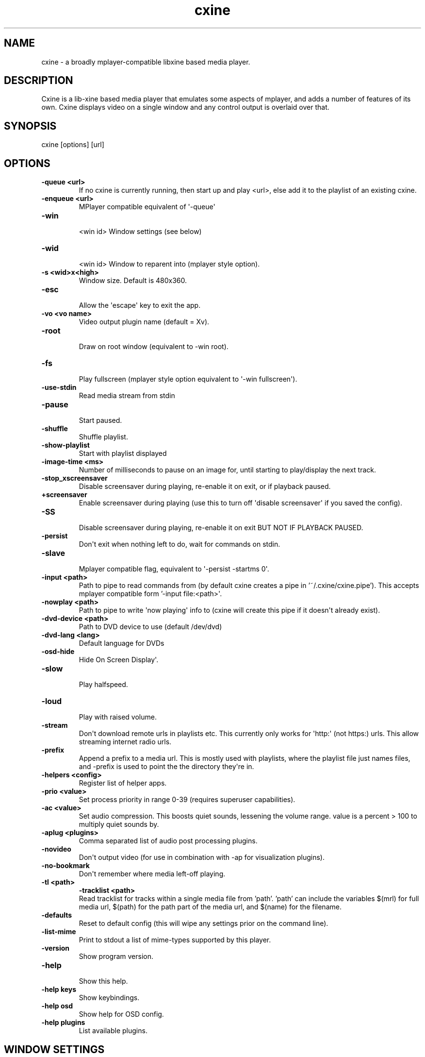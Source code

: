 .TH  cxine  1 " 2020/05/21"

.SH NAME
 
.P
cxine - a broadly mplayer-compatible libxine based media player. 
.SH DESCRIPTION
 
.P
Cxine is a lib-xine based media player that emulates some aspects of mplayer, and adds a number of features of its own. Cxine displays video on a single window and any control output is overlaid over that. 
.SH SYNOPSIS
 
.nf
cxine [options] [url]
.fi
.ad b
.nop  
.SH OPTIONS
 
.br
 
.TP
.B -queue <url>
 If no cxine is currently running, then start up and play <url>, else add it to the playlist of an existing cxine.
 
.br
 
.TP
.B -enqueue <url>
 MPlayer compatible equivalent of \(aq-queue\(aq
 
.br
 
.TP
.B -win
 <win id>       Window settings (see below)
 
.br
 
.TP
.B -wid
 <win id>       Window to reparent into (mplayer style option).
 
.br
 
.TP
.B -s <wid>x<high>
 Window size. Default is 480x360.
 
.br
 
.TP
.B -esc
 Allow the \(aqescape\(aq key to exit the app.
 
.br
 
.TP
.B -vo <vo name>
 Video output plugin name (default = Xv).
 
.br
 
.TP
.B -root
 Draw on root window (equivalent to -win root).
 
.br
 
.TP
.B -fs
 Play fullscreen (mplayer style option equivalent to \(aq-win fullscreen\(aq).
 
.br
 
.TP
.B -use-stdin
 Read media stream from stdin
 
.br
 
.TP
.B -pause
 Start paused.
 
.br
 
.TP
.B -shuffle
 Shuffle playlist.
 
.br
 
.TP
.B -show-playlist
 Start with playlist displayed
 
.br
 
.TP
.B -image-time <ms>
 Number of milliseconds to pause on an image for, until starting to play/display the next track.
 
.br
 
.TP
.B -stop_xscreensaver
 Disable screensaver during playing, re-enable it on exit, or if playback paused.
 
.br
 
.TP
.B +screensaver
 Enable screensaver during playing (use this to turn off \(aqdisable screensaver\(aq if you saved the config).
 
.br
 
.TP
.B -SS
 Disable screensaver during playing, re-enable it on exit BUT NOT IF PLAYBACK PAUSED.
 
.br
 
.TP
.B -persist
 Don\(aqt exit when nothing left to do, wait for commands on stdin.
 
.br
 
.TP
.B -slave
 Mplayer compatible flag, equivalent to \(aq-persist -startms 0\(aq.
 
.br
 
.TP
.B -input <path>
 Path to pipe to read commands from (by default cxine creates a pipe in '~/.cxine/cxine.pipe'). This accepts mplayer compatible form '-input file:<path>\(aq.
 
.br
 
.TP
.B -nowplay <path>
 Path to pipe to write \(aqnow playing\(aq info to (cxine will create this pipe if it doesn\(aqt already exist).
 
.br
 
.TP
.B -dvd-device <path>
 Path to DVD device to use (default /dev/dvd)
 
.br
 
.TP
.B -dvd-lang <lang>
 Default language for DVDs
 
.br
 
.TP
.B -osd-hide
 Hide On Screen Display\(aq.
 
.br
 
.TP
.B -slow
 Play halfspeed.
 
.br
 
.TP
.B -loud
 Play with raised volume.
 
.br
 
.TP
.B -stream
 Don\(aqt download remote urls in playlists etc. This currently only works for \(aqhttp:\(aq (not https:) urls. This allow streaming internet radio urls.
 
.br
 
.TP
.B -prefix
 Append a prefix to a media url. This is mostly used with playlists, where the playlist file just names files, and -prefix is used to point the the directory they\(aqre in.
 
.br
 
.TP
.B -helpers <config>
 Register list of helper apps.
 
.br
 
.TP
.B -prio <value>
 Set process priority in range 0-39 (requires superuser capabilities).
 
.br
 
.TP
.B -ac <value>
 Set audio compression. This boosts quiet sounds, lessening the volume range. value is a percent > 100 to multiply quiet sounds by.
 
.br
 
.TP
.B -aplug <plugins>
 Comma separated list of audio post processing plugins.
 
.br
 
.TP
.B -novideo
 Don\(aqt output video (for use in combination with -ap for visualization plugins).
 
.br
 
.TP
.B -no-bookmark
 Don\(aqt remember where media left-off playing.

.TP
.B -tl <path>
.B -tracklist <path>
 Read tracklist for tracks within a single media file from 'path'. 'path' can include the variables $(mrl) for full media url, $(path) for the path part of the media url, and $(name) for the filename.
 
.br
 
.TP
.B -defaults
 Reset to default config (this will wipe any settings prior on the command line).
 
.br
 
.TP
.B -list-mime
 Print to stdout a list of mime-types supported by this player.
 
.br
 
.TP
.B \(hyversion
 Show program version.
 
.br
 
.TP
.B -help
 Show this help.
 
.br
 
.TP
.B \(hyhelp keys
 Show keybindings.
 
.br
 
.TP
.B \(hyhelp osd
 Show help for OSD config.
 
.br
 
.TP
.B \(hyhelp plugins
 List available plugins.
 
.SH WINDOW SETTINGS 
 
.P
The -win argument accepts a window-type and an optional comma-separated list of extra settings. Window types are: 
.br
 
.TP
.B normal
 normal X11 window (is the default if no type specified)
 
.br
 
.TP
.B fullscreen
 fullscreen window
 
.br
 
.TP
.B 
.na
0x<win id>
.ad n
.nop 
 the hexidecimal (starting with 0x) id of a window to embed/reparent into
  
.P

.br
 
.TP
.B 
.na
<win id>
.ad n
.nop 
 the decimal id of a window to embed/reparent into
   
.P
Additional window settings are: 
.br
 
.TP
.B iconized
 start with iconized/minimized window
 
.br
 
.TP
.B minimized
 start with iconized/minimized window
 
.br
 
.TP
.B shaded
 start with \(aqshaded\(aq window (if supported by window manager)
 
.br
 
.TP
.B above
 keep above all other windows
 
.br
 
.TP
.B stickontop
 shorthand for sticky,ontop
 
.br
 
.TP
.B stickbelow
 shorthand for sticky,below
 
.P
Examples: 
.nf

  \-win fullscreen,min         fullscreen window that\(aqs minimized at startup
  \-win sticky                 normal window that appears on all desktops
  \-win normal,shaded,below    normal window starts shaded and below other windows
  \-win 0x1f2bc                embed into window with hexadecimal id 1f2bc
.fi
.ad b
.nop  
.P
When embedding cxine into another application (e.g. a frontend) window ids can be given to \(aq-win\(aq either in hex (with a leading 0x) or in decimal. 
.SH BOOKMARKS
 
.P
By default cxine \(aqbookmarks\(aq the position in a video if exit is requested, and restarts from that position if the media is played again. This can be disabled with \(aq-no-bookmark\(aq or  \(aq-startms 0\(aq.  
.SH DVD PLAYBACK
 
.P
DVDs can be played using the urls \(aqdvd://0\(aq to use dvdnav menu screen, or \(aqdvd://1\(aq, \(aqdvd://2\(aq, etc to play a particular track on disk. The particular dvd device to read from can be set with \(aq-dvd-device\(aq. 
.SH DOWNLOADS AND REMOTE MEDIA STREAMS
 
.P
CXine downloads media using helper apps. Default config will use curl, wget or Twighbright links, elinks, lynx, or snarf, depending on which are found in your path your path. Cxine should be able to accept ftp: ftps: sftp: and smb: urls via curl, but these have not been tested. 
.P
You can also use \(aqssh:\(aq (not sftp, this actually streams files over ssh) urls if ssh is in your path, although these have to be set up in your \(aq.ssh/config\(aq to auto-login. So, for example the url \(aqssh://myhost/home/music/BinaryFinary.mp3\(aq will log into \(aqmyhost\(aq and use ssh to pull the file \(aq/home/music/BinaryFinary.mp3\(aq provided that \(aqmyhost\(aq has been set up in your .config with an ssh key to log in with. 
.P
More information about helpers is available with \(aqcxine \(hyhelp helpers\(aq 
.P
The \(aq-stream\(aq option is intended for use with internet radio, and only works for http:// streams. If \(aq-stream\(aq is supplied then http:// urls will be streamed without being downloaded to the cache directory 
.SH XINE BROADCAST
 
.P
Cxine supports libxine-style broadcast. If the \(aq-bcast\(aq option is used to specify a port then any libxine player (xine, cxine, oxine etc) should be able to connect to it using the url \(aqslave://<address>:<port> and mirror it\(aqs output. 
.SH SAVE CONFIGURATION
 
.P
If \(aq-save-config\(aq is given then cxine will remember the following settings if they are supplied: 
.nf

		\-vo, \-ao, \-ac, \-ap, \-prefix, \-keygrab, \-persist/\-quit, \-bookmark/\-no\-bookmark, \-screensaver/+screensaver, \-show\-osd/\-hide\-osd, \-background, \-input, \-cache, \-nowplay,  \-dvd\-device, \-dvd\-region, \-dvd\-lang, \-helpers
.fi
.ad b
.nop  
.P
-defaults resets the config to default. It will also reset any settings prior to it  on the command-line, so it\(aqs best to pass it as the first option. You can set configs to defaults, make some changes, and then save, like this: 
.nf

		cxine \-defaults \-background myimage.jpg \-ao alsa \-keygrab media \-save
.fi
.ad b
.nop  
.SS On Screen Displays
 
.P
CXine supports on-screen-displays at the top and bottom of the screen. These are defined using the 
.na
\-osd
.ad n
.nop switch like so: 
.nf

cxine \-osd `top,%t now playing: %T` \-osd `bottom,%tP%% %ts/%tl`
.fi
.ad b
.nop  
.P
There is also a \(aqconsole OSD\(aq: a statusbar printed to stdout. This can be configured like so: 
.nf

cxine \-osd `console,%T %tP%% %ts/%tl`
.fi
.ad b
.nop  
.P
The argument of the -osd option is a pair of comma-seperated strings. The first is 
.na
top
.ad n
.nop , 
.na
bottom
.ad n
.nop or 
.na
console
.ad n
.nop indicating which area of the screen the OSD should be displayed in. The second part is the string to display, with the following printf-style 
.na
%
.ad n
.nop substitutions supported: 
.nf

%%     output \(aq%\(aq
%B      output current stream bitrate
%w      output current stream video width
%h      output current stream video height
%o      output current stream AV offset
%A      output artist of current track
%T      output title of current track
%C      output comment of current track
%v      output audio volume (0\-100)
%av     output audio volume (0\-100)
%ac     output audio file FourCC
%ab     output audio bitrate
%as     output audio samplerate
%aw     output audio width (compression level)
%Ls     output size of playlist (number of queued tracks)
%Ls     output curr track in playlist being played
%ma     output artist for current track
%mA     output album for current track
%mt     output title of current track
%mT     output title of current track
%mY     output year for current track
%mG     output genre for current track
%mR     output copyright for current track
%mc     output DVD chapter number
%mC     output number of chapters on DVD
%ts     output number of seconds into track
%tS     output seconds into and duration of track as <position>/<track length>
%tl     output length of current track in seconds
%tP     output percent into current track
%tt     output current time in form HH:MM
%tT     output current time in form HH:MM:SS
%td     output current date in form YY/mm/dd
%tD     output current date in form YYYY/mm/dd
%tN     output current date and time in form YYYY/mm/dd HH:MM:SS
%tw     output position in track as HH:MM:SS
%tW     output length of track as HH:MM:SS

.fi
.ad b
.nop  
.P
Onscreen displays only work if there\(aqs a video stream for them to mix into. Thus, to have an OSD when playing audio files you should either use the -background option to set a default background image, or use one of the audio post-processing visualizations, or else supply cxine with a .jpeg or .png image as the first 
.na
track
.ad n
.nop to play, and use the 
.na
\-image\-time
.ad n
.nop or 
.na
\-imagems
.ad n
.nop options to cause the next track to start playing after the image is displayed. The image will persist and be the 
.na
video
.ad n
.nop stream for the OSD to mix into. 
.SS Playlist OSD
 
.P
Pressing \(aqp\(aq brings up the Playlist On Screen Display. This is a simple menu whose cursor is controlled with the arrow keys on the keyboard. Putting the cursor on a particular item and pressing \(aqenter\(aq will switch playback to that item. Pressing \(aqu\(aq or \(aqd\(aq when an item has the cursor on it will move the item up and down in the playlist. Pressing \(aqdelete\(aq or \(aqbackspace\(aq will delete an item from the playlist. Finally pressing \(aqp\(aq again will dismiss the Playlist OSD. 
.SS Load Files OSD
 
.P
Pressing \(aql\(aq brings up the Load Files On Screen Display. This is a simple menu whose cursor is controlled with the arrow keys on the keyboard. Putting the cursor on a particular item and pressing \(aqenter\(aq will either enter a directory, or add a file to the playlist. Pressing \(aqdelete\(aq or \(aqbackspace\(aq go up one directory level. Pressing \(aql\(aq again will dismiss this menu. 
.SS Keybindings
 
.P
CXine supports the following keys: 
.nf

<escape>        exit app (requires \-esc command\-line option)
<spacebar>      pause playback
<pause>         pause playback
<home>          seek to start of playback
<end>           seek to near end of playback
<enter>         next item in playlist
<left arrow>    seek back 10 seconds
                shift: previous item in playlist
                ctrl: step back (not frame accurate like ctrl\-right)
<right arrow>   seek forward 10 seconds
                shift: next item in playlist
                ctrl: single\-step 1\-frame forwards
<page up>       forward dvd chapter 
<page down>     back dvd chapter 
+ (or \(aq=\(aq)      increase volume
                shift: increase audio compression
\- (or \(aq_\(aq)      decrease volume
                shift: decrease audio compression
l               display \(aqload files\(aq menu
m               mute
o               toggle online display
p               display playlist menu
f               toggle \(aqfast\(aq playback (4*speed, no sound)
s               toggle \(aqslow\(aq playback (1/4 speed, no sound)
<tab>           toggle between \(aqraised\(aq and \(aqlowered\(aq window modes
                ctrl: toggle \(aqshaded\(aq window mode (if supported by window\-manager)
<delete>        reset window to \(aqnormal\(aq mode. (turns off \(aqabove\(aq, \(aqbelow\(aq and \(aqshaded\(aq modes)
\..               reset window to \(aqnormal\(aq mode. (turns off \(aqabove\(aq, \(aqbelow\(aq and \(aqshaded\(aq modes)
<               prev item in playlist
>               next item in playlist
1,2,3...        seek to n*10 percent (so 5 seeks to 50% of stream)
?               display keypress help
.fi
.ad b
.nop  
.P
The 
.na
+
.ad n
.nop and 
.na
\-
.ad n
.nop keys represent a departure from mplayer. On the keypad they work as expected, with the \(aqshift\(aq modifier alowing change of audio compression. However, on UK keyboards you have to press shift to get 
.na
+
.ad n
.nop on the non-keypad part of the keyboard. This creates confusion. Hence on the normal keyboard 
.na
=
.ad n
.nop and 
.na
\-
.ad n
.nop change volume up and down, and their shifted versions 
.na
_
.ad n
.nop and 
.na
+
.ad n
.nop alter audio compression. 
.P
The following keys on \(aqinternet\(aq or \(aqmedia\(aq keyboards are supported: 
.nf

<play>
<stop>
<pause playback>
<next>
<previous>
<volume up>     with \(aqshift\(aq causes a larger increase
<volume down>   with \(aqshift\(aq causes a larger decrease
<volume mute>

.fi
.ad b
.nop  
.SS Keygrabs
 
.P
CXine can grab keys for its exclusive use, meaning that that those keystrokes will be sent to it regardless of what window currently has input focus. Keygrabs are supplied to the program in a comma-seperated list after the 
.na
\-keygrab
.ad n
.nop option. Recognized key names are either alphanumeric characters and punctuation, or the following names: 
.nf

up, down, left, right       arrow keys
pgup, pgdn, home, end       page\-up, page\-down, home and end keys
pgup, pgdn, home, end       page\-up, page\-down, home and end keys
ins, del                    insert and delete keys
vup, vdown, mute            volume up, down and mute keys found on \(aqinternet\(aq keyboards
stop, play, next, prev      playback keys found on \(aqinternet\(aq keyboards
vpause                      media pause key found on \(aqinternet\(aq keyboards
.fi
.ad b
.nop  
.P
CXine also supports the following \(aqgroup\(aq names that grab groups of keys: 
.nf

arrow                       left right up down
volume                      vup, vdown, mute
page                        pgup, pgdn
nav                         left, right, up, down, pgup, pgdn, home, end
media                       vup, vdown, mute, stop, play, prev, next, vpause
keypad                      up, down, left, right pgup, pgdn, home, end, +, \-
.fi
.ad b
.nop  
.P
All key and group names can have a modifier prepended. Available modifiers are 
.na
shift\-
.ad n
.nop , 
.na
cntrl\-
.ad n
.nop and 
.na
alt\-
.ad n
.nop . If a key-modifier pair isn\(aqt bound to an action, then cxine will treat the key as though it had no modifier. Thus 
.na
alt\-o
.ad n
.nop can be bound to turn OSD display on-and-off without depriving other programs of use of the 
.na
o
.ad n
.nop key.  
